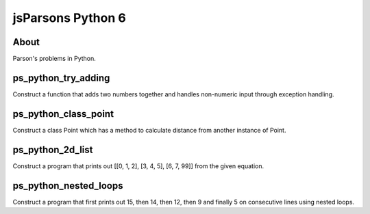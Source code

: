 .. This file is part of the OpenDSA eTextbook project. See
.. http://opendsa.org for more details.
.. Copyright (c) 2012-2020 by the OpenDSA Project Contributors, and
.. distributed under an MIT open source license.

.. avmetadata::
   :author: Hamza Manzoor
   :requires:
   :satisfies: Python Basics
   :topic: Parsons Python


jsParsons Python 6
==================

About
-----------------------

Parson's problems in Python.

ps_python_try_adding
--------------------------------
Construct a function that adds two numbers together and handles non-numeric input through exception handling.

.. extrtoolembed:: 'ps_python_try_adding'
   :learning_tool: mastery-grid-jsparsons-python

ps_python_class_point
---------------------------------
Construct a class Point which has a method to calculate distance from another instance of Point.

.. extrtoolembed:: 'ps_python_class_point'
   :learning_tool: mastery-grid-jsparsons-python

ps_python_2d_list
-------------------------------------
Construct a program that prints out [[0, 1, 2], [3, 4, 5], [6, 7, 99]] from the given equation.

.. extrtoolembed:: 'ps_python_2d_list'
   :learning_tool: mastery-grid-jsparsons-python

ps_python_nested_loops
-------------------------------
Construct a program that first prints out 15, then 14, then 12, then 9 and finally 5 on consecutive lines using nested loops.

.. extrtoolembed:: 'ps_python_nested_loops'
   :learning_tool: mastery-grid-jsparsons-python
